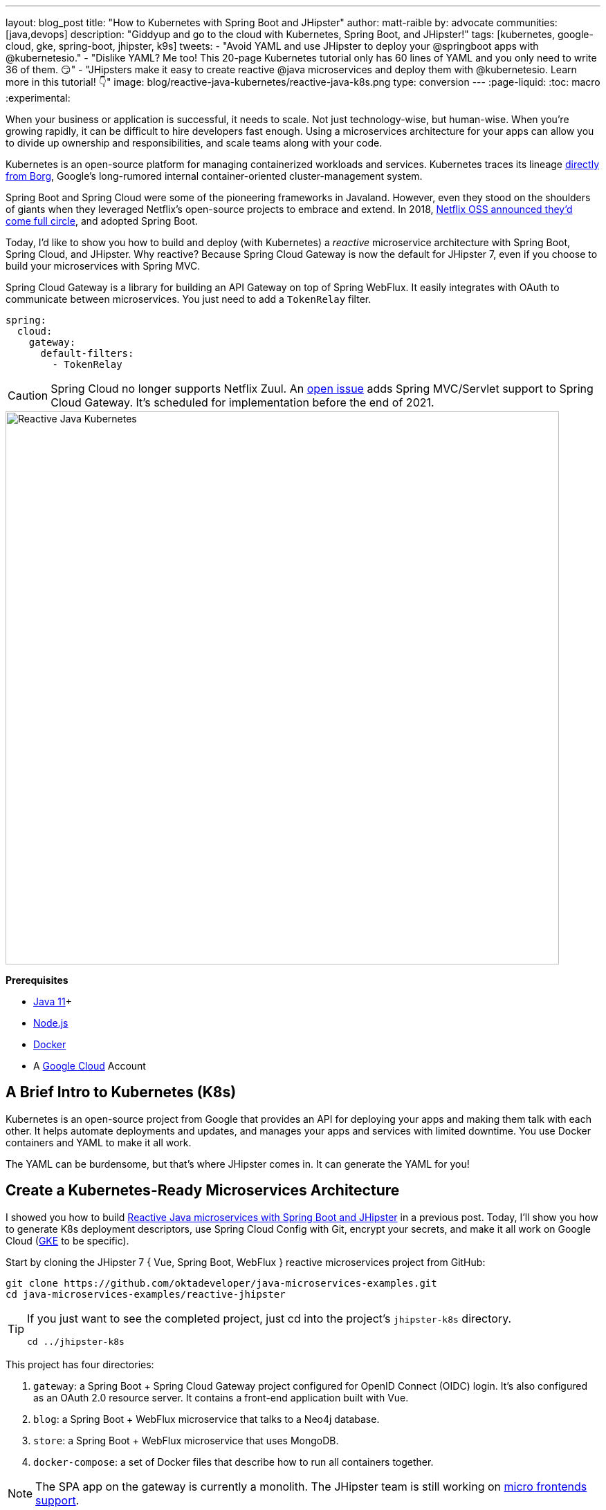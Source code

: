 ---
layout: blog_post
title: "How to Kubernetes with Spring Boot and JHipster"
author: matt-raible
by: advocate
communities: [java,devops]
description: "Giddyup and go to the cloud with Kubernetes, Spring Boot, and JHipster!"
tags: [kubernetes, google-cloud, gke, spring-boot, jhipster, k9s]
tweets:
- "Avoid YAML and use JHipster to deploy your @springboot apps with @kubernetesio."
- "Dislike YAML? Me too! This 20-page Kubernetes tutorial only has 60 lines of YAML and you only need to write 36 of them. 😏"
- "JHipsters make it easy to create reactive @java microservices and deploy them with @kubernetesio. Learn more in this tutorial! 👇"
image: blog/reactive-java-kubernetes/reactive-java-k8s.png
type: conversion
---
:page-liquid:
:toc: macro
:experimental:

When your business or application is successful, it needs to scale. Not just technology-wise, but human-wise. When you're growing rapidly, it can be difficult to hire developers fast enough. Using a microservices architecture for your apps can allow you to divide up ownership and responsibilities, and scale teams along with your code.

Kubernetes is an open-source platform for managing containerized workloads and services. Kubernetes traces its lineage https://kubernetes.io/blog/2015/04/borg-predecessor-to-kubernetes/[directly from Borg], Google's long-rumored internal container-oriented cluster-management system.

Spring Boot and Spring Cloud were some of the pioneering frameworks in Javaland. However, even they stood on the shoulders of giants when they leveraged Netflix's open-source projects to embrace and extend. In 2018, https://netflixtechblog.com/netflix-oss-and-spring-boot-coming-full-circle-4855947713a0[Netflix OSS announced they'd come full circle], and adopted Spring Boot.

Today, I'd like to show you how to build and deploy (with Kubernetes) a __reactive__ microservice architecture with Spring Boot, Spring Cloud, and JHipster. Why reactive? Because Spring Cloud Gateway is now the default for JHipster 7, even if you choose to build your microservices with Spring MVC.

Spring Cloud Gateway is a library for building an API Gateway on top of Spring WebFlux. It easily integrates with OAuth to communicate between microservices. You just need to add a `TokenRelay` filter.

[source,yaml]
----
spring:
  cloud:
    gateway:
      default-filters:
        - TokenRelay
----

CAUTION: Spring Cloud no longer supports Netflix Zuul. An https://github.com/spring-cloud/spring-cloud-gateway/issues/36[open issue] adds Spring MVC/Servlet support to Spring Cloud Gateway. It's scheduled for implementation before the end of 2021.

image::{% asset_path 'blog/reactive-java-kubernetes/reactive-java-k8s.png' %}[alt=Reactive Java Kubernetes,width=800,align=center]

**Prerequisites**

- https://sdkman.io/[Java 11]+
- https://nodejs.org/[Node.js]
- https://docs.docker.com/get-docker/[Docker]
- A https://cloud.google.com/[Google Cloud] Account

toc::[]

== A Brief Intro to Kubernetes (K8s)

Kubernetes is an open-source project from Google that provides an API for deploying your apps and making them talk with each other. It helps automate deployments and updates, and manages your apps and services with limited downtime. You use Docker containers and YAML to make it all work.

The YAML can be burdensome, but that's where JHipster comes in. It can generate the YAML for you!

== Create a Kubernetes-Ready Microservices Architecture

I showed you how to build link:/blog/2021/01/20/reactive-java-microservices[Reactive Java microservices with Spring Boot and JHipster] in a previous post. Today, I'll show you how to generate K8s deployment descriptors, use Spring Cloud Config with Git, encrypt your secrets, and make it all work on Google Cloud (https://cloud.google.com/kubernetes-engine/[GKE] to be specific).

Start by cloning the JHipster 7 { Vue, Spring Boot, WebFlux } reactive microservices project from GitHub:

[source,shell]
----
git clone https://github.com/oktadeveloper/java-microservices-examples.git
cd java-microservices-examples/reactive-jhipster
----

[TIP]
====
If you just want to see the completed project, just cd into the project's `jhipster-k8s` directory.

[source,shell]
----
cd ../jhipster-k8s
----
====

This project has four directories:

1. `gateway`: a Spring Boot + Spring Cloud Gateway project configured for OpenID Connect (OIDC) login. It's also configured as an OAuth 2.0 resource server. It contains a front-end application built with Vue.
2. `blog`: a Spring Boot + WebFlux microservice that talks to a Neo4j database.
3. `store`: a Spring Boot + WebFlux microservice that uses MongoDB.
4. `docker-compose`: a set of Docker files that describe how to run all containers together.

NOTE: The SPA app on the gateway is currently a monolith. The JHipster team is still working on https://github.com/jhipster/generator-jhipster/issues/10189[micro frontends support].

If you don't have JHipster installed, install it.

[source,shell]
----
npm i -g generator-jhipster@7
----

== Generate Kubernetes Deployment Descriptors

Navigate to the `reactive-jhipster` directory. Next, create a `k8s` directory, cd into it, and run JHipster's https://www.jhipster.tech/kubernetes/[Kubernetes sub-generator].

[source,shell]
----
mkdir k8s
cd k8s
jhipster k8s
----

You'll be prompted with several questions. Answer them as I did below:

- Type of application: **Microservice application**
- Root directory: **../**
- Which applications? <select all>
- Set up monitoring? **No**
- Which applications with clustered databases? select **store**
- Admin password for JHipster Registry: <generate one>
- Kubernetes namespace: **demo**
- Docker repository name: <your docker hub username>
- Command to push Docker image: `docker push`
- Enable Istio? **No**
- Kubernetes service type? **LoadBalancer**
- Use dynamic storage provisioning? **Yes**
- Use a specific storage class? <leave empty>

NOTE: If you don't want to publish your images on https://hub.docker.com/[Docker Hub], leave the Docker repository name blank.

image::{% asset_path 'blog/reactive-java-kubernetes/jhipster-k8s.png' %}[alt=JHipster K8s command with answers,width=800,align=center]

After I answered these questions, my `k8s/.yo-rc.json` file had the following contents:

[source,json]
----
{
  "generator-jhipster": {
    "appsFolders": ["blog", "gateway", "store"],
    "directoryPath": "../",
    "clusteredDbApps": ["store"],
    "serviceDiscoveryType": "eureka",
    "jwtSecretKey": "NDFhMGY4NjF...",
    "dockerRepositoryName": "mraible",
    "dockerPushCommand": "docker push",
    "kubernetesNamespace": "demo",
    "kubernetesServiceType": "LoadBalancer",
    "kubernetesUseDynamicStorage": true,
    "kubernetesStorageClassName": "",
    "ingressDomain": "",
    "monitoring": "no",
    "istio": false
  }
}
----

I already showed you how to get everything working with Docker Compose link:/blog/2021/01/20/reactive-java-microservices#run-your-microservices-stack-with-docker-compose[ in the previous tutorial]. So today, I'd like to show you how to run things locally with https://minikube.sigs.k8s.io/docs/[Minikube].

== Install Minikube to Run Kubernetes Locally

If you have Docker installed, you can run Kubernetes locally with Minikube. Run `minikube start` to begin.

[source,shell]
----
minikube --cpus 8 start
----

INFO: If this doesn't work, use `brew install minikube`, or see https://minikube.sigs.k8s.io/docs/start/[Minikube's installation instructions].

This command will start Minikube with 16 GB of RAM and 8 CPUs. Unfortunately, the default, which is 16 GB RAM and two CPUs, did not work for me.

_You can skip ahead to creating your Docker images while you wait for this to complete._

After this command executes, it'll print out a message and notify you which cluster and namespace are being used.

[source,shell]
----
🏄  Done! kubectl is now configured to use "minikube" cluster and "default" namespace by default
----

TIP: You can stop Minikube with `minikube stop` and start over with `minikube delete`.

== Create Docker Images with Jib

Now, you need to build Docker images for each app. In the {`gateway`, `blog`, `store` } directories, run the following Gradle command (where `<image-name>` is `gateway`, `store`, or `blog`).

This command should also be in the window where you ran `jhipster k8s`, so you can copy them from there.

[source,shell]
----
./gradlew bootJar -Pprod jib -Djib.to.image=<docker-repo-name>/<image-name>
----

.Create Private Docker Images
****
You can also build your images locally and publish them to your Docker daemon. This is the default if you didn't specify a base Docker repository name.

[source,shell]
----
# this command exposes Docker images to minikube
eval $(minikube docker-env)
./gradlew -Pprod bootJar jibDockerBuild
----

Because this publishes your images locally to Docker, you'll need to make modifications to your Kubernetes deployment files to use `imagePullPolicy: IfNotPresent`.

[source,yaml]
----
- name: gateway-app
  image: gateway
  imagePullPolicy: IfNotPresent
----

Make sure to add this `imagePullPolicy` to the following files:

- `k8s/gateway-k8s/gateway-deployment.yml`
- `k8s/blog-k8s/blog-deployment.yml`
- `k8s/store-k8s/store-deployment.yml`
****

== Register an OIDC App for Auth

You've now built Docker images for your microservices, but you haven't seen them running. First, you'll need to configure Okta for authentication and authorization.

{% include setup/cli.md type="jhipster" %}

JHipster ships with https://www.jhipster.tech/jhipster-registry/[JHipster Registry]. It acts as a Eureka service for service discovery and contains a Spring Cloud Config server for distributing your configuration settings.

Update `k8s/registry-k8s/application-configmap.yml` to contain your OIDC settings from the `.okta.env` file the Okta CLI just created. The Spring Cloud Config server reads from this file and shares the values with the gateway and microservices.

[source,yaml]
----
data:
  application.yml: |-
    ...
    spring:
      security:
        oauth2:
          client:
            provider:
              oidc:
                issuer-uri: https://<your-okta-domain>/oauth2/default
            registration:
              oidc:
                client-id: <client-id>
                client-secret: <client-secret>
----

To configure the JHipster Registry to use OIDC for authentication, modify `k8s/registry-k8s/jhipster-registry.yml` to enable the `oauth2` profile.

[source,yaml]
----
- name: SPRING_PROFILES_ACTIVE
  value: prod,k8s,oauth2
----

Then, in the `k8s` directory, start your engines!

[source,shell]
----
./kubectl-apply.sh -f
----

You can see if everything starts up using the following command.

[source,shell]
----
kubectl get pods -n demo
----

You can use the name of a pod with `kubectl logs` to tail its logs.

[source,shell]
----
kubectl logs <pod-name> --tail=-1 -n demo
----

You can use port-forwarding to see the JHipster Registry.

[source,shell]
----
kubectl port-forward svc/jhipster-registry -n demo 8761
----

Open a browser and navigate to `\http://localhost:8761`. You'll need to sign in with your Okta credentials.

Once all is green, use port-forwarding to see the gateway app.

[source,shell]
----
kubectl port-forward svc/gateway -n demo 8080
----

Then, go to `\http://localhost:8080`, and you should be able to add blogs, posts, tags, and products.

You can also automate testing to ensure that everything works. Set your Okta credentials as environment variables and run end-to-end tests using Cypress (from the gateway directory).

[source,shell]
----
export CYPRESS_E2E_USERNAME=<your-username>
export CYPRESS_E2E_PASSWORD=<your-password>
npm run e2e
----

Proof it worked for me:

image::{% asset_path 'blog/reactive-java-kubernetes/cypress-e2e.png' %}[alt=Cypress end-to-end tests,width=800,align=center]

=== Plain Text Secrets? Uggh!

You may notice that I used a secret in plain text in the `application-configmap.yml` file. Secrets in plain text are a bad practice! I hope you didn't check everything into source control yet!!

== Encrypt / Decrypt Your Spring Cloud Configuration

The JHipster Registry has an encryption mechanism you can use to encrypt your secrets. That way, it's safe to store them in public repositories.

Add the following to the environment variables in `k8s/registry-k8s/jhipster-registry.yml`.

[source,yaml]
----
- name: ENCRYPT_KEY
  value: really-long-string-of-random-charters-that-you-can-keep-safe
----

[TIP]
====
You can use JShell to generate a UUID you can use for your encrypt key.

[source,shell]
----
jshell

UUID.randomUUID()
----

image::{% asset_path 'blog/reactive-java-kubernetes/jshell-uuid.png' %}[alt=JShell UUID,width=780,align=center]

You can quit by typing `/exit`.
====

Restart your JHipster Registry containers from the `k8s` directory.

[source,shell]
----
./kubectl-apply.sh -f
----

=== Encrypt Your OIDC Client Secret

You can encrypt your client secret by logging into `http://localhost:8761` and going to **Configuration** > **Encryption**. If this address doesn't resolve, you'll need to port-forward again.

[source,shell]
----
kubectl port-forward svc/jhipster-registry -n demo 8761
----

Copy and paste your client secret from `application-configmap.yml` (or `.okta.env`) and click **Encrypt**.

image::{% asset_path 'blog/reactive-java-kubernetes/registry-encrypt.png' %}[alt=JHipster Registry Encrypt Feature,width=800,align=center]

Then, copy the encrypted value back into `application-configmap.yml`. Make sure to wrap it in quotes!

You can also use curl:

[source,shell]
----
curl -X POST http://admin:<password-you-set-earlier>@localhost:8761/config/encrypt -d your-client-secret
----

If you use curl, make sure to add `{cipher}` to the beginning of the string. For example:

[source,yaml]
----
client-secret: "{cipher}1b12934716c32d360c85f651a0793df2777090c..."
----

Apply these changes and restart all deployments.

[source,shell]
----
./kubectl-apply.sh -f
kubectl rollout restart deploy -n demo
----

Verify everything still works at `\http://localhost:8080`.

TIP: If you don't want to restart the Spring Cloud Config server when you update its configuration, see link:/blog/2020/12/07/spring-cloud-config#refresh-the-configuration-in-your-spring-cloud-config-server[Refresh the Configuration in Your Spring Cloud Config Server].

=== Change Spring Cloud Config Server to use Git

You might want to store your app's configuration externally. That way, you don't have to redeploy everything to change values. Good news! Spring Cloud Config makes it easy to switch to Git instead of the filesystem to store your configuration.

In `k8s/registry-k8s/jhipster-registry.yml`, find the following variables:

[source,yaml]
----
- name: SPRING_CLOUD_CONFIG_SERVER_COMPOSITE_0_TYPE
  value: native
- name: SPRING_CLOUD_CONFIG_SERVER_COMPOSITE_0_SEARCH_LOCATIONS
  value: file:./central-config
----

Below these values, add a second lookup location.

[source,yaml]
----
- name: SPRING_CLOUD_CONFIG_SERVER_COMPOSITE_1_TYPE
  value: git
- name: SPRING_CLOUD_CONFIG_SERVER_COMPOSITE_1_URI
  value: https://github.com/mraible/reactive-java-ms-config/
- name: SPRING_CLOUD_CONFIG_SERVER_COMPOSITE_1_SEARCH_PATHS
  value: config
- name: SPRING_CLOUD_CONFIG_SERVER_COMPOSITE_1_LABEL
  value: main
----

Create a GitHub repo that matches the URI, path, and branch you entered.

In my case, I created https://github.com/mraible/reactive-java-ms-config/[reactive-java-ms-config] and added a `config/application.yml` file in the `main` branch. Then, I added my `spring.security.*` values to it and removed them from `k8s/registry-k8s/application-configmap.yml`.

See Spring Cloud Config's https://cloud.spring.io/spring-cloud-config/multi/multi__spring_cloud_config_server.html#_git_backend[Git Backend docs] for more information.

== Deploy to Google Cloud (aka GCP)

It's nice to see things running locally on your machine, but it's even better to get to production! In this section, I'll show you how to deploy your containers to Google Cloud.

First, stop Minikube if you were running it previously.

[source,shell]
----
minikube stop
----

You can also use `kubectl` commands to switch clusters.

[source,shell]
----
kubectl config get-contexts
kubectl config use-context XXX
----

The cool kids use `kubectx` and `kubens` to set the default context and namespace. You can learn how to install and use them via the https://github.com/ahmetb/kubectx[kubectx GitHub project].

=== Create a Container Registry on Google Cloud

Before the JHipster 7.0.0 release, I tested this microservice example with Kubernetes and Google Cloud. I found many solutions in Ray Tsang's https://spring-gcp.saturnism.me/[Spring Boot on GCP Guides]. https://twitter.com/mraible/status/1372964263237718026[Thanks, Ray]!

To start with Google Cloud, you'll need an account and a project. https://spring-gcp.saturnism.me/getting-started/google-cloud-platform[Sign up for Google Cloud Platform (GCP)], log in, and create a project. Open a https://console.cloud.google.com/[console] in your browser. A GCP project contains all cloud services and resources--such as virtual machines, network, load balancers--that you might use.

TIP: You can also download and install the https://cloud.google.com/sdk/[`gcloud` CLI] if you want to run things locally.

Enable the Google Kubernetes Engine API and Container Registry:

[source,shell]
----
gcloud services enable container.googleapis.com containerregistry.googleapis.com
----

=== Create a Kubernetes Cluster

Run the following command to create a cluster for your apps.

[[create-cluster]]
[source,shell]
----
gcloud container clusters create CLUSTER_NAME \
--zone us-central1-a \
--machine-type n1-standard-4 \
--enable-autorepair \
--enable-autoupgrade
----

I called my cluster `reactive-ms`. See GCP's https://cloud.google.com/compute/docs/regions-zones/[zones] and https://cloud.google.com/compute/docs/machine-types/[machine-types] for other options. I found the `n1-standard-4` to be the minimum for JHipster.

You created Docker images earlier to run with Minikube. Then, those images were deployed to Docker Hub or your local Docker registry. If you deployed to Docker Hub, you can use your deployment files as-is.

For Google Cloud and its Kubernetes engine (GKE), you can also publish your images to your project's registry. Thankfully, this is easy to do with Jib.

Navigate to the `gateway` directory and run:

[source,shell]
----
./gradlew bootJar -Pprod jib -Djib.to.image=gcr.io/<your-project-id>/gateway
----

You can get your project ID by running `gcloud projects list`.

Repeat the process for `blog` and `store`. You can run these processes in parallel to speed things up.

[source,shell]
----
cd ../blog
./gradlew bootJar -Pprod jib -Djib.to.image=gcr.io/<your-project-id>/blog
cd ../store
./gradlew bootJar -Pprod jib -Djib.to.image=gcr.io/<your-project-id>/store
----

TIP: You might have to run `gcloud auth configure-docker` for Jib to publish to your GCP container registry.

Then, in your `k8s/**/*-deployment.yml` files, add `gcr.io/<your-project-id>` as a prefix. Remove the `imagePullPolicy` if you specified it earlier. For example:

[source,yaml]
----
containers:
  - name: gateway-app
    image: gcr.io/jhipster7/gateway
    env:
----

In the `k8s` directory, apply all the deployment descriptors to run all your images.

[source,shell]
----
./kubectl-apply.sh -f
----

You can monitor the progress of your deployments with `kubectl get pods -n demo`.

[TIP]
====
If you make a mistake configuring JHipster Registry and need to deploy it, you can do so with the following command:

[source,shell]
----
kubectl apply -f registry-k8s/jhipster-registry.yml -n demo
kubectl rollout restart statefulset/jhipster-registry -n demo
----

You'll need to restart all your deployments if you changed any configuration settings that services need to retrieve.

[source,shell]
----
kubectl rollout restart deploy -n demo
----
====

=== Access Your Gateway on Google Cloud

Once everything is up and running, get the external IP of your gateway.

[source,shell]
----
kubectl get svc gateway -n demo
----

You'll need to add the external IP address as a valid redirect to your Okta OIDC app. Run `okta login`, open the returned URL in your browser, and sign in to the Okta Admin Console. Go to the **Applications** section, find your application, and edit it.

Add the standard JHipster redirect URIs using the IP address. For example, `\http://34.71.48.244:8080/login/oauth2/code/oidc` for the login redirect URI, and `\http://34.71.48.244:8080` for the logout redirect URI.

You can use the following command to set your gateway's IP address as a variable you can curl.

[source,shell]
----
EXTERNAL_IP=$(kubectl get svc gateway -n demo -ojsonpath="{.status.loadBalancer.ingress[0].ip}")
curl $EXTERNAL_IP:8080
----

Run `open \http://$EXTERNAL_IP:8080`, and you should be able to sign in.

image::{% asset_path 'blog/reactive-java-kubernetes/gke-first-login.png' %}[alt=First log in on GKE,width=800,align=center]

Great! Now that you know things work, let's integrate better security, starting with HTTPS.

=== Add HTTPS

You should always use HTTPS. It's one of the easiest ways to secure things, especially with the free certificates offered these days. Ray Tsang's https://spring-gcp.saturnism.me/deployment/kubernetes/load-balancing/external-load-balancing[External Load Balancing docs] was a big help in figuring out all these steps.

You'll need a static IP to assign your TLS (the official name for HTTPS) certificate.

[source,shell]
----
gcloud compute addresses create gateway-ingress-ip --global
----

You can run the following command to make sure it worked.

[source,shell]
----
gcloud compute addresses describe gateway-ingress-ip --global --format='value(address)'
----

Then, create a `k8s/ingress.yml` file:

[source,yaml]
----
apiVersion: networking.k8s.io/v1
kind: Ingress
metadata:
  name: gateway
  annotations:
    kubernetes.io/ingress.global-static-ip-name: "gateway-ingress-ip"
spec:
  rules:
  - http:
      paths:
      - path: /*
        pathType: Prefix
        backend:
          service:
            name: gateway
            port:
              number: 8080
----

Deploy it and make sure it worked.

[source,shell]
----
kubectl apply -f ingress.yml -n demo

# keep running this command displays an IP address
# (hint: up arrow recalls the last command)
kubectl get ingress gateway -n demo
----

To use a TLS certificate, you must have a fully qualified domain name and configure it to point to the IP address. If you don't have a real domain, you can use https://nip.io/[nip.io].

Set the IP in a variable, as well as the domain.

[source,shell]
----
EXTERNAL_IP=$(kubectl get ingress gateway -ojsonpath="{.status.loadBalancer.ingress[0].ip}")
DOMAIN="${EXTERNAL_IP}.nip.io"

# Prove it works
echo $DOMAIN
curl $DOMAIN
----

To create a certificate, create a `k8s/certificate.yml` file.

[source,shell]
----
cat << EOF > certificate.yml
apiVersion: networking.gke.io/v1
kind: ManagedCertificate
metadata:
  name: gateway-certificate
spec:
  domains:
  # Replace the value with your domain name
  - ${DOMAIN}
EOF
----

Add the certificate to `ingress.yml`:

[source,yaml]
----
...
metadata:
  name: gateway
  annotations:
    kubernetes.io/ingress.global-static-ip-name: "gateway-ingress-ip"
    networking.gke.io/managed-certificates: "gateway-certificate"
...
----

Deploy both files:

[source,shell]
----
kubectl apply -f certificate.yml -f ingress.yml -n demo
----

Check your certificate's status until it prints `Status: ACTIVE`:

[source,shell]
----
kubectl describe managedcertificate gateway-certificate -n demo
----

While you're waiting, you can proceed to forcing HTTPS in the next step.

=== Force HTTPS with Spring Security

Spring Security's WebFlux support makes it easy to https://docs.spring.io/spring-security/site/docs/5.5.x/reference/html5/#webflux-http-redirect[redirect to HTTPS]. However, if you redirect _all_ HTTPS requests, the Kubernetes health checks will fail because they receive a 302 instead of a 200.

Crack open `SecurityConfiguration.java` in the gateway project and add the following code to the `springSecurityFilterChain()` method.

[source,java]
.src/main/java/.../gateway/config/SecurityConfiguration.java
----
http.redirectToHttps(redirect -> redirect
    .httpsRedirectWhen(e -> e.getRequest().getHeaders().containsKey("X-Forwarded-Proto"))
);
----

Rebuild the Docker image for the gateway project.

[source,shell]
----
./gradlew bootJar -Pprod jib -Djib.to.image=gcr.io/<your-project-id>/gateway
----

Run the following commands to start a rolling restart of gateway instances:

[source,shell]
----
kubectl rollout restart deployment gateway -n demo
----

TIP: Run `kubectl get deployments` to see your deployment names.

Now you should get a 302 when you access your domain. https://httpie.io/[HTTPie] is a useful alternative to curl.

image::{% asset_path 'blog/reactive-java-kubernetes/httpie-302.png' %}[alt=302 in HTTPie,width=800,align=center]

Update your Okta OIDC app to have `\https://${DOMAIN}/login/oauth2/code/oidc` as a valid redirect URI. Add `\https://${DOMAIN}.nip.io` to the sign-out redirect URIs too.

== Encrypt Kubernetes Secrets

Congratulations! Now you have everything running on GKE, using HTTPS! However, you have a lot of plain-text secrets in your K8s YAML files.

"But, wait!" you might say. Doesn't https://kubernetes.io/docs/concepts/configuration/secret/[Kubernetes Secrets] solve everything?

In my opinion, no. They're just unencrypted base64-encoded strings stored in YAML files. You should check in the `k8s` directory you created.

Having secrets in your source code is a bad idea. The good news is most people (where most people = my followers) manage secrets externally.

++++
<div style="max-width: 500px; margin: 0 auto 1.25rem">
<blockquote class="twitter-tweet"><p lang="en" dir="ltr">What&#39;s your favorite way to protect secrets in your <a href="https://twitter.com/kubernetesio?ref_src=twsrc%5Etfw">@kubernetesio</a> YAML files?</p>&mdash; Matt Raible (@mraible) <a href="https://twitter.com/mraible/status/1387439868444397568?ref_src=twsrc%5Etfw">April 28, 2021</a></blockquote> <script async src="https://platform.twitter.com/widgets.js" charset="utf-8"></script>
</div>
++++

NOTE: Watch https://www.youtube.com/watch?v=cQAEK9PBY8U[Kubernetes Secrets in 5 Minutes] if you want to learn more about Kubernetes Secrets.

=== The Current State of Secret Management in Kubernetes

I recently noticed a tweet from https://twitter.com/daniel_bilar/status/1379845799086022661[Daniel Jacob Bilar] that links to a talk from FOSDEM 2021 on the https://fosdem.org/2021/schedule/event/kubernetes_secret_management/[current state of secret management within Kubernetes]. It's an excellent overview of the various options.

=== Store Secrets in Git with Sealed Secrets and Kubeseal

https://bitnami.com/[Bitnami] has a https://github.com/bitnami-labs/sealed-secrets[Sealed Secrets] Apache-licensed open source project. Its README explains how it works.

> **Problem**: "I can manage all my K8s config in git, except Secrets."
>
> **Solution**: Encrypt your Secret into a SealedSecret, which is safe to store - even to a public repository. The SealedSecret can be decrypted only by the controller running in the target cluster, and nobody else (not even the original author) is able to obtain the original Secret from the SealedSecret.

https://dev.to/stack-labs/store-your-kubernetes-secrets-in-git-thanks-to-kubeseal-hello-sealedsecret-2i6h[Store your Kubernetes Secrets in Git thanks to Kubeseal. Hello SealedSecret!] by https://twitter.com/aurelievache[Aurélie Vache] provides an excellent overview of how to use it.

First, you'll need to install the Sealed Secrets CRD (Custom Resource Definition).

[source,shell]
----
kubectl apply -f https://github.com/bitnami-labs/sealed-secrets/releases/download/v0.16.0/controller.yaml
----

Retrieve the certificate keypair that this controller generates.

[source,shell]
----
kubectl get secret -n kube-system -l sealedsecrets.bitnami.com/sealed-secrets-key -o yaml
----

Copy the raw value of `tls.crt` and decode it. You can use the command line or an https://www.base64decode.org/[online base64 decoder].

[source,shell]
----
echo -n <paste-value-here> | base64 --decode
----

Put the raw value in a `tls.crt` file.

Next, install Kubeseal. On macOS, you can use Homebrew. For other platforms, see https://github.com/bitnami-labs/sealed-secrets/releases/tag/v0.16.0[the release notes].

[source,shell]
----
brew install kubeseal
----

The major item you need to encrypt in this example is the `ENCRYPT_KEY` you used to encrypt the OIDC client secret. Run the following command to do this, where the value comes from your `k8s/registry-k8s/jhipster-registry.yml` file.

[source,shell]
----
kubectl create secret generic encrypt-key \
  --from-literal=ENCRYPT_KEY='your-value-here' \
  --dry-run=client -o yaml > secrets.yml
----

Next, use `kubeseal` to convert the secrets to encrypted secrets.

[source,shell]
----
kubeseal --cert tls.crt --format=yaml < secrets.yml > sealed-secrets.yml
----

Remove the original secrets file and deploy your sealed secrets.

[source,shell]
----
rm secrets.yml
kubectl apply -n demo -f sealed-secrets.yml && kubectl get -n demo sealedsecret encrypt-key
----

=== Configure JHipster Registry to use the Sealed Secret

In `k8s/registry-k8s/jhipster-registry.yml`, change the `ENCRYPT_KEY` to use your new secret.

[source,yaml]
----
...
- name: ENCRYPT_KEY
  valueFrom:
    secretKeyRef:
      name: encrypt-key
      key: ENCRYPT_KEY
----

TIP: You should be able to encrypt other secrets, like your database passwords, using a similar technique.

Now, redeploy JHipster Registry and restart all your deployments.

[source,shell]
----
./kubectl-apply.sh -f
kubectl rollout restart deployment -n demo
----

You can use port-forwarding to see the JHipster Registry locally.

[source,shell]
----
kubectl port-forward svc/jhipster-registry -n demo 8761
----

image::{% asset_path 'blog/reactive-java-kubernetes/port-forwarded-registry.png' %}[alt=Port-forwarding the Registry to localhost,width=800,align=center]

=== Google Cloud Secret Manager

Google Cloud has a https://spring-gcp.saturnism.me/app-dev/cloud-services/secret-management[Secret Manager] you can use to store your secrets. There's even a https://cloud.spring.io/spring-cloud-static/spring-cloud-gcp/current/reference/html/#secret-manager[Spring Boot starter] to make it convenient to retrieve these values in your app.

For example, you could store your database password in a properties file.

[source,properties]
----
spring.datasource.password=${sm://my-db-password}
----

This is pretty slick, but I like to remain cloud-agnostic. Also, I like how the JHipster Registry allows me to store encrypted secrets in Git.

=== Use Spring Vault for External Secrets

Using an external key management solution like https://www.hashicorp.com/products/vault[HashiCorp Vault] is also recommended. The JHipster Registry will have https://github.com/jhipster/jhipster-registry/pull/498[Vault support in its next release]. In the meantime, I recommend reading link:/blog/2020/05/04/spring-vault[Secure Secrets With Spring Cloud Config and Vault].

== Scale Your JHipster Microservices

You can scale your instances using the `kubectl scale` command.

[source,shell]
----
kubectl scale deployments/store --replicas=2 -n demo
----

Scaling will work just fine for the microservice apps because they're set up as OAuth 2.0 resource servers and are therefore stateless.

However, the gateway uses Spring Security's OIDC login feature and stores the access tokens in the session. So if you scale it, sessions won't be shared. Single sign-on should still work; you'll just have to do the OAuth dance to get tokens if you hit a different instance.

To synchronize sessions, you can use link:/blog/2020/12/14/spring-session-redis[Spring Session and Redis] with JHipster.

[CAUTION]
====
If you leave everything running on Google Cloud, you will be charged for usage. Therefore, I recommend removing your cluster or deleting your namespace (`kubectl delete ns demo`) to reduce your cost.

----
gcloud container clusters delete <cluster-name> --zone=us-central1-a
----
====

== Monitor Your Kubernetes Cluster with K9s

image::{% asset_path 'blog/reactive-java-kubernetes/k9s.png' %}[alt=K9s,role="BlogPost-avatar pull-right img-150px"]
Using `kubectl` to monitor your Kubernetes cluster can get tiresome. That's where https://github.com/derailed/k9s[K9s] can be helpful. It provides a terminal UI to interact with your Kubernetes clusters. K9s was created by my good friend https://twitter.com/kitesurfer[Fernand Galiana]. He's also created a commercial version called https://k9salpha.io/[K9sAlpha].

To install it on macOS, run `brew install k9s`. Then run `k9s -n demo` to start it. You can navigate to your pods, select them with kbd:[Return], and navigate back up with kbd:[Esc].

image::{% asset_path 'blog/reactive-java-kubernetes/k9s-in-action.gif' %}[alt=K9s in Action,width=800,align=center]

There's also https://github.com/kdash-rs/kdash[KDash], from JHipster co-lead, https://twitter.com/deepu105[Deepu K Sasidharan]. It's a simple K8s terminal dashboard built with Rust. Deepu recently https://twitter.com/deepu105/status/1383017556546584578[released an MVP of the project].

If for some reason you don't like CLI's, you can try https://www.kubernetic.com/[Kubernetic].

== Continuous Integration and Delivery of JHipster Microservices

This tutorial doesn't mention continuous integration and delivery of your reactive microservice architecture. I plan to cover that in a future post. If you have a solution you like, please leave a comment.

== Spring on Google Cloud Platform

JHipster uses Docker containers to run all its databases in this example. However, there are a number of Google Cloud services you can use as alternatives. See the https://spring.io/projects/spring-cloud-gcp[Spring Cloud GCP project on GitHub] for more information.

I didn't mention Testcontainers in this post. However, https://atomfrede.gitlab.io/2019/05/jhipster-with-testcontainers/[JHipster does support using them]. Testcontainers also has a https://www.testcontainers.org/modules/gcloud/[GCloud Module].

== Why Not Istio?

I didn't use Istio in this example because I didn't want to complicate things. Learning Kubernetes is hard enough without learning another system on top of it. Istio acts as a network between your containers that can do networky things like authentication, authorization, monitoring, and retries. I like to think of it as AOP for containers.

If you'd like to see how to use JHipster with Istio, see https://dev.to/deepu105/how-to-set-up-java-microservices-with-istio-service-mesh-on-kubernetes-5bkn[How to set up Java microservices with Istio service mesh on Kubernetes] by JHipster co-lead https://twitter.com/deepu105[Deepu K Sasidharan].

Fernand Galiana recommends checking out BPF (Berkeley Packet Filter) and https://cilium.io/[Cilium]. Cilium is open source software for transparently providing and securing the network and API connectivity between application services deployed using Linux container management platforms such as Kubernetes.

== Learn More About Kubernetes, Spring Boot, and JHipster

This blog post showed you how to deploy your reactive Java microservices to production using Kubernetes. JHipster did much of the heavy lifting for you since it generated all the YAML-based deployment descriptors. Since no one really likes writing YAML, I'm calling that a win!

You learned how to use JHipster Registry to encrypt your secrets and configure Git as a configuration source for Spring Cloud Config. Bitnami's Sealed Secrets is a nice companion to encrypt the secrets in your Kubernetes deployment descriptors.

For more information about storing your secrets externally, these additional resources might help.

* https://twitter.com/kelseyhightower/status/1393062669754667017[Kelsey Hightower's Vault on Cloud Run Tutorial]
* https://twitter.com/jstrachan/status/1393213646340337670[James Strachan's Helm Post Renderer]

You can find the source code for this example on GitHub in our https://github.com/oktadeveloper/java-microservices-examples[Java microservices examples repository].

[source,shell]
----
git clone https://github.com/oktadeveloper/java-microservices-examples.git
cd java-microservices-examples/jhipster-k8s
----

See JHipster's documentation on https://www.jhipster.tech/kubernetes/[Kubernetes] and https://www.jhipster.tech/gcp/[GCP] if you'd like more concise instructions.

If you enjoyed this post, I think you'll like these others as well:

- link:/blog/2021/01/20/reactive-java-microservices[Reactive Java Microservices with Spring Boot and JHipster]
- link:/blog/2020/08/17/micronaut-jhipster-heroku[Build a Secure Micronaut and Angular App with JHipster]
- link:/blog/2021/03/08/jhipster-quarkus-oidc[Fast Java Made Easy with Quarkus and JHipster]
- link:/blog/2020/12/28/spring-boot-docker[How to Docker with Spring Boot]
- link:/blog/2020/03/23/microservice-security-patterns[Security Patterns for Microservice Architectures]
- link:/blog/2019/04/01/spring-boot-microservices-with-kubernetes[Build a Microservice Architecture with Spring Boot and Kubernetes] (uses Spring Boot 2.1)

If you have any questions, please ask them in the comments below.

To be notified when we publish new blog posts, follow us on https://twitter.com/oktadev[Twitter] or https://www.linkedin.com/company/oktadev[LinkedIn]. We frequently publish videos to our https://youtube.com/c/oktadev[YouTube channel] too. https://youtube.com/c/oktadev?sub_confirmation=1[Subscribe today]!

_A huge thanks goes to https://twitter.com/kitesurfer[Fernand Galiana] for his review and detailed feedback._
